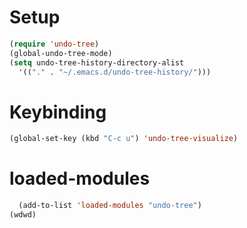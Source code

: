 * Setup
#+begin_src emacs-lisp
  (require 'undo-tree)
  (global-undo-tree-mode)
  (setq undo-tree-history-directory-alist
    '(("." . "~/.emacs.d/undo-tree-history/")))
#+end_src
* Keybinding
#+begin_src emacs-lisp
  (global-set-key (kbd "C-c u") 'undo-tree-visualize)
#+end_src 


* loaded-modules
#+begin_src emacs-lisp
  (add-to-list 'loaded-modules "undo-tree")
(wdwd)
#+end_src
